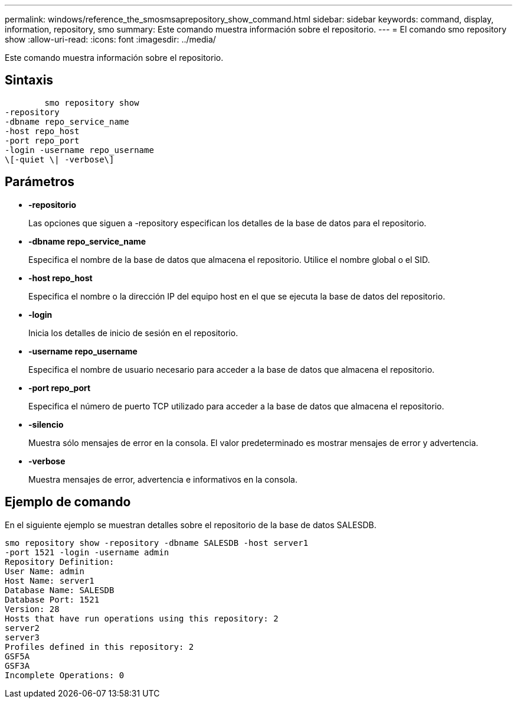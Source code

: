 ---
permalink: windows/reference_the_smosmsaprepository_show_command.html 
sidebar: sidebar 
keywords: command, display, information, repository, smo 
summary: Este comando muestra información sobre el repositorio. 
---
= El comando smo repository show
:allow-uri-read: 
:icons: font
:imagesdir: ../media/


[role="lead"]
Este comando muestra información sobre el repositorio.



== Sintaxis

[listing]
----

        smo repository show
-repository
-dbname repo_service_name
-host repo_host
-port repo_port
-login -username repo_username
\[-quiet \| -verbose\]
----


== Parámetros

* *-repositorio*
+
Las opciones que siguen a -repository especifican los detalles de la base de datos para el repositorio.

* *-dbname repo_service_name*
+
Especifica el nombre de la base de datos que almacena el repositorio. Utilice el nombre global o el SID.

* *-host repo_host*
+
Especifica el nombre o la dirección IP del equipo host en el que se ejecuta la base de datos del repositorio.

* *-login*
+
Inicia los detalles de inicio de sesión en el repositorio.

* *-username repo_username*
+
Especifica el nombre de usuario necesario para acceder a la base de datos que almacena el repositorio.

* *-port repo_port*
+
Especifica el número de puerto TCP utilizado para acceder a la base de datos que almacena el repositorio.

* *-silencio*
+
Muestra sólo mensajes de error en la consola. El valor predeterminado es mostrar mensajes de error y advertencia.

* *-verbose*
+
Muestra mensajes de error, advertencia e informativos en la consola.





== Ejemplo de comando

En el siguiente ejemplo se muestran detalles sobre el repositorio de la base de datos SALESDB.

[listing]
----
smo repository show -repository -dbname SALESDB -host server1
-port 1521 -login -username admin
Repository Definition:
User Name: admin
Host Name: server1
Database Name: SALESDB
Database Port: 1521
Version: 28
Hosts that have run operations using this repository: 2
server2
server3
Profiles defined in this repository: 2
GSF5A
GSF3A
Incomplete Operations: 0
----
